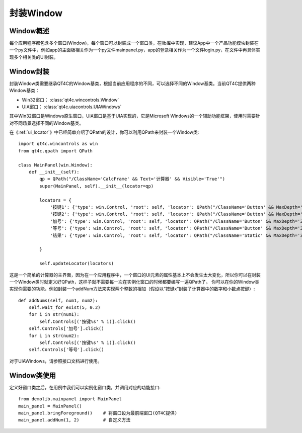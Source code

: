 封装Window
===========

==========
Window概述
==========
每个应用程序都包含多个窗口(Window)，每个窗口可以封装成一个窗口类，在lib库中实现，建议App中一个产品功能模块封装在一个py文件中，例如app的主面板相关作为一个py文件mainpanel.py，app的登录相关作为一个文件login.py，在文件中再具体实现多个相关类的UI封装。

==========
Window封装
==========
封装Window类需要继承QT4C的Window基类，根据当前应用程序的不同，可以选择不同的Window基类。当前QT4C提供两种Window基类：

* Win32窗口： :class:`qt4c.wincontrols.Window`

* UIA窗口： :class:`qt4c.uiacontrols.UIAWindows`

其中Win32窗口是Windows原生窗口，UIA窗口是基于UIA实现的，它是Microsoft Windows的一个辅助功能框架，使用时需要针对不同场景选择不同的Window基类。

在《:ref:`ui_locator`》中已经简单介绍了QPath的设计，你可以利用QPath来封装一个Window类::

    import qt4c.wincontrols as win
    from qt4c.qpath import QPath

    class MainPanel(win.Window):
        def __init__(self):
            qp = QPath("/ClassName='CalcFrame' && Text='计算器' && Visible='True'")
            super(MainPanel, self).__init__(locator=qp)

            locators = {
                '按键1': {'type': win.Control, 'root': self, 'locator': QPath("/ClassName='Button' && MaxDepth='3' && ControlId='0x83'")},
                '按键2': {'type': win.Control, 'root': self, 'locator': QPath("/ClassName='Button' && MaxDepth='3' && ControlId='0x84'")},
                '加号': {'type': win.Control, 'root': self, 'locator': QPath("/ClassName='Button' && MaxDepth='3' && ControlId='0x5D'")},
                '等号': {'type': win.Control, 'root': self, 'locator': QPath("/ClassName='Button' && MaxDepth='3' && ControlId='0x79'")},
                '结果': {'type': win.Control, 'root': self, 'locator': QPath("/ClassName='Static' && MaxDepth='3' && ControlId='0x96'")}

            }

            self.updateLocator(locators)

这是一个简单的计算器的主界面，因为在一个应用程序中，一个窗口的UI元素的属性基本上不会发生太大变化，所以你可以在封装一个Window类时就定义好QPath，这样子就不需要每一次在实例化窗口的时候都要编写一遍QPath了。
你可以在你的Window类实现你需要的功能，例如封装一个addNum方法来实现两个整数的相加（假设以“按键x”封装了计算器中的数字和小数点按键）::

    def addNums(self, num1, num2):
        self.wait_for_exist(5, 0.2)
        for i in str(num1):
            self.Controls[('按键%s' % i)].click()
        self.Controls['加号'].click()
        for i in str(num2):
            self.Controls[('按键%s' % i)].click()
        self.Controls['等号'].click()

对于UIAWindows，请参照接口文档进行使用。

=============
Window类使用
=============
定义好窗口类之后，在用例中我们可以实例化窗口类，并调用对应的功能接口::

    from demolib.mainpanel import MainPanel
    main_panel = MainPanel()
    main_panel.bringForeground()    # 将窗口设为最前端窗口(QT4C提供)
    main_panel.addNum(1, 2)         # 自定义方法
